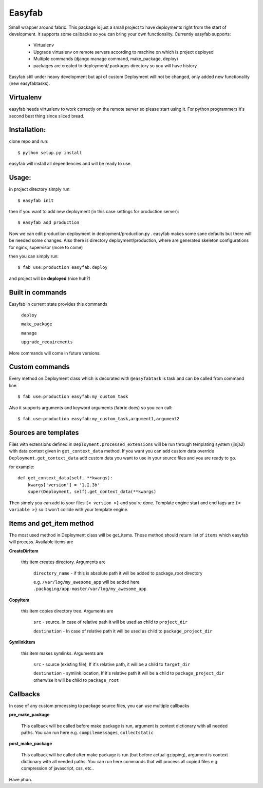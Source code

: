 .. -*- restructuredtext -*-
Easyfab
=======

Small wrapper around fabric.
This package is just a small project to have deployments right from the start
of development. It supports some callbacks so you can bring your own functionality.
Currently easyfab supports:

    * Virtualenv
    * Upgrade virtualenv on remote servers according to machine on which is project deployed
    * Multiple commands (django manage command, make_package, deploy)
    * packages are created to deployment/.packages directory so you will have history


Easyfab still under heavy development but api of custom Deployment will not be changed,
only added new functionality (new easyfabtasks).

Virtualenv
----------

easyfab needs virtualenv to work correctly on the remote server so please start
using it. For python programmers it's second best thing since sliced bread.

Installation:
-------------

clone repo and run::

    $ python setup.py install

easyfab will install all dependencies and will be ready to use.

Usage:
------

in project directory simply run::

    $ easyfab init

then if you want to add new deployment (in this case settings for production server)::

    $ easyfab add production

Now we can edit production deployment in deployment/production.py . easyfab makes
some sane defaults but there will be needed some changes.
Also there is directory deployment/production, where are generated skeleton
configurations for nginx, supervisor (more to come)

then you can simply run::

    $ fab use:production easyfab:deploy

and project will be **deployed** (nice huh?)

Built in commands
-----------------

Easyfab in current state provides this commands

    ``deploy``

    ``make_package``

    ``manage``

    ``upgrade_requirements``


More commands will come in future versions.

Custom commands
---------------

Every method on Deployment class which is decorated with ``@easyfabtask`` is task
and can be called from command line::

    $ fab use:production easyfab:my_custom_task

Also it supports arguments and keyword arguments (fabric does) so you can call::

    $ fab use:production easyfab:my_custom_task,argument1,argument2

Sources are templates
---------------------

Files with extensions defined in ``Deployment.processed_extensions`` will be
run through templating system (jinja2) with data context given in ``get_context_data`` method.
If you want you can add custom data override
``Deployment.get_context_data`` add custom data you want to use in your source
files and you are ready to go.

for example::

    def get_context_data(self, **kwargs):
        kwargs['version'] = '1.2.3b'
        super(Deployment, self).get_context_data(**kwargs)

Then simply you can add to your files ``{< version >}`` and you're done.
Template engine start and end tags are ``{< variable >}`` so it won't collide
with your template engine.

Items and get_item method
-------------------------

The most used method in Deployment class will be get_items.
These method should return list of ``items`` which easyfab will process.
Available items are

**CreateDirItem**

    this item creates directory. Arguments are

        ``directory_name`` - if this is absolute path it will be added to package_root directory

        e.g. ``/var/log/my_awesome_app`` will be added here ``.packaging/app-master/var/log/my_awesome_app``

**CopyItem**

    this item copies directory tree. Arguments are

        ``src`` - source. In case of relative path it will be used as child to ``project_dir``

        ``destination`` - In case of relative path it will be used as child to ``package_project_dir``

**SymlinkItem**

    this item makes symlinks. Arguments are

        ``src`` - source (existing file), If it's relative path, it will be a child to ``target_dir``

        ``destination`` - symlink location, If it's relative path it will be a child to ``package_project_dir`` otherwise it will be child to ``package_root``


Callbacks
---------

In case of any custom processing to package source files, you can use multiple callbacks

**pre_make_package**

    This callback will be called before make package is run, argument is context dictionary with all needed paths.
    You can run here e.g. ``compilemessages``, ``collectstatic``

**post_make_package**

    This callback will be called after make package is run (but before actual gzipping), argument is context dictionary with all needed paths.
    You can run here commands that will process all copied files e.g. compression of javascript, css, etc..

Have phun.
